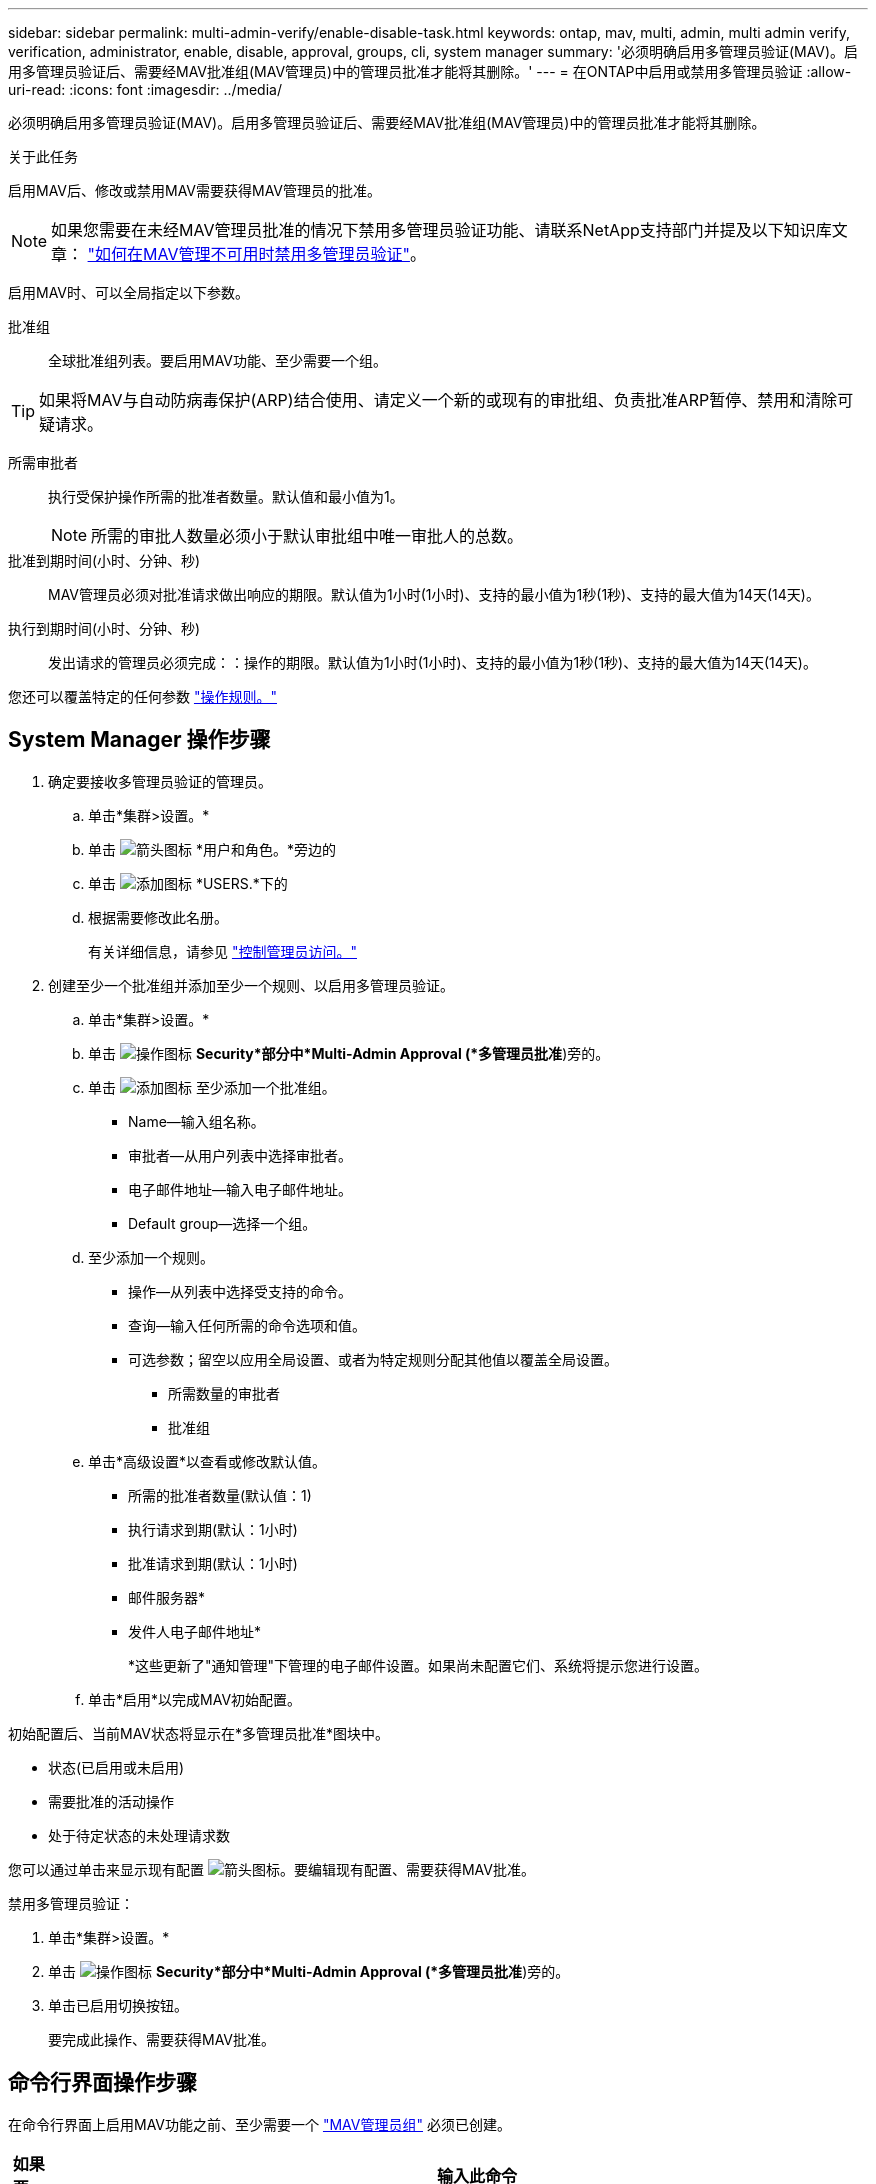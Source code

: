 ---
sidebar: sidebar 
permalink: multi-admin-verify/enable-disable-task.html 
keywords: ontap, mav, multi, admin, multi admin verify, verification, administrator, enable, disable, approval, groups, cli, system manager 
summary: '必须明确启用多管理员验证(MAV)。启用多管理员验证后、需要经MAV批准组(MAV管理员)中的管理员批准才能将其删除。' 
---
= 在ONTAP中启用或禁用多管理员验证
:allow-uri-read: 
:icons: font
:imagesdir: ../media/


[role="lead"]
必须明确启用多管理员验证(MAV)。启用多管理员验证后、需要经MAV批准组(MAV管理员)中的管理员批准才能将其删除。

.关于此任务
启用MAV后、修改或禁用MAV需要获得MAV管理员的批准。


NOTE: 如果您需要在未经MAV管理员批准的情况下禁用多管理员验证功能、请联系NetApp支持部门并提及以下知识库文章： https://kb.netapp.com/Advice_and_Troubleshooting/Data_Storage_Software/ONTAP_OS/How_to_disable_Multi-Admin_Verification_if_MAV_admin_is_unavailable["如何在MAV管理不可用时禁用多管理员验证"^]。

启用MAV时、可以全局指定以下参数。

批准组:: 全球批准组列表。要启用MAV功能、至少需要一个组。



TIP: 如果将MAV与自动防病毒保护(ARP)结合使用、请定义一个新的或现有的审批组、负责批准ARP暂停、禁用和清除可疑请求。

所需审批者:: 执行受保护操作所需的批准者数量。默认值和最小值为1。
+
--

NOTE: 所需的审批人数量必须小于默认审批组中唯一审批人的总数。

--
批准到期时间(小时、分钟、秒):: MAV管理员必须对批准请求做出响应的期限。默认值为1小时(1小时)、支持的最小值为1秒(1秒)、支持的最大值为14天(14天)。
执行到期时间(小时、分钟、秒):: 发出请求的管理员必须完成：：操作的期限。默认值为1小时(1小时)、支持的最小值为1秒(1秒)、支持的最大值为14天(14天)。


您还可以覆盖特定的任何参数 link:manage-rules-task.html["操作规则。"]



== System Manager 操作步骤

. 确定要接收多管理员验证的管理员。
+
.. 单击*集群>设置。*
.. 单击 image:icon_arrow.gif["箭头图标"] *用户和角色。*旁边的
.. 单击 image:icon_add.gif["添加图标"] *USERS.*下的
.. 根据需要修改此名册。
+
有关详细信息，请参见 link:../task_security_administrator_access.html["控制管理员访问。"]



. 创建至少一个批准组并添加至少一个规则、以启用多管理员验证。
+
.. 单击*集群>设置。*
.. 单击 image:icon_gear.gif["操作图标"] *Security*部分中*Multi-Admin Approval (*多管理员批准*)旁的。
.. 单击 image:icon_add.gif["添加图标"] 至少添加一个批准组。
+
*** Name—输入组名称。
*** 审批者—从用户列表中选择审批者。
*** 电子邮件地址—输入电子邮件地址。
*** Default group—选择一个组。


.. 至少添加一个规则。
+
*** 操作—从列表中选择受支持的命令。
*** 查询—输入任何所需的命令选项和值。
*** 可选参数；留空以应用全局设置、或者为特定规则分配其他值以覆盖全局设置。
+
**** 所需数量的审批者
**** 批准组




.. 单击*高级设置*以查看或修改默认值。
+
*** 所需的批准者数量(默认值：1)
*** 执行请求到期(默认：1小时)
*** 批准请求到期(默认：1小时)
*** 邮件服务器*
*** 发件人电子邮件地址*
+
*这些更新了"通知管理"下管理的电子邮件设置。如果尚未配置它们、系统将提示您进行设置。



.. 单击*启用*以完成MAV初始配置。




初始配置后、当前MAV状态将显示在*多管理员批准*图块中。

* 状态(已启用或未启用)
* 需要批准的活动操作
* 处于待定状态的未处理请求数


您可以通过单击来显示现有配置 image:icon_arrow.gif["箭头图标"]。要编辑现有配置、需要获得MAV批准。

禁用多管理员验证：

. 单击*集群>设置。*
. 单击 image:icon_gear.gif["操作图标"] *Security*部分中*Multi-Admin Approval (*多管理员批准*)旁的。
. 单击已启用切换按钮。
+
要完成此操作、需要获得MAV批准。





== 命令行界面操作步骤

在命令行界面上启用MAV功能之前、至少需要一个 link:manage-groups-task.html["MAV管理员组"] 必须已创建。

[cols="50,50"]
|===
| 如果要… | 输入此命令 


 a| 
启用MAV功能
 a| 
`security multi-admin-verify modify -approval-groups _group1_[,_group2_...] [-required-approvers _nn_ ] -enabled true   [ -execution-expiry [__nn__h][__nn__m][__nn__s]]    [ -approval-expiry [__nn__h][__nn__m][__nn__s]]`

*示例*：以下命令将启用具有1个批准组、2个所需审批者和默认到期期限的MAV。

[listing]
----
cluster-1::> security multi-admin-verify modify -approval-groups mav-grp1 -required-approvers 2 -enabled true
----
至少添加一个以完成初始配置 link:manage-rules-task.html["操作规则。"]



 a| 
修改MAV配置(需要获得MAV批准)
 a| 
`security multi-admin-verify approval-group modify [-approval-groups _group1_[,_group2_...]] [-required-approvers _nn_ ]    [ -execution-expiry [__nn__h][__nn__m][__nn__s]]    [ -approval-expiry [__nn__h][__nn__m][__nn__s]]`



 a| 
验证MAV功能
 a| 
`security multi-admin-verify show`

* 示例： *

....
cluster-1::> security multi-admin-verify show
Is      Required  Execution Approval Approval
Enabled Approvers Expiry    Expiry   Groups
------- --------- --------- -------- ----------
true    2         1h        1h       mav-grp1
....


 a| 
禁用MAV功能(需要获得MAV批准)
 a| 
`security multi-admin-verify modify -enabled false`

|===